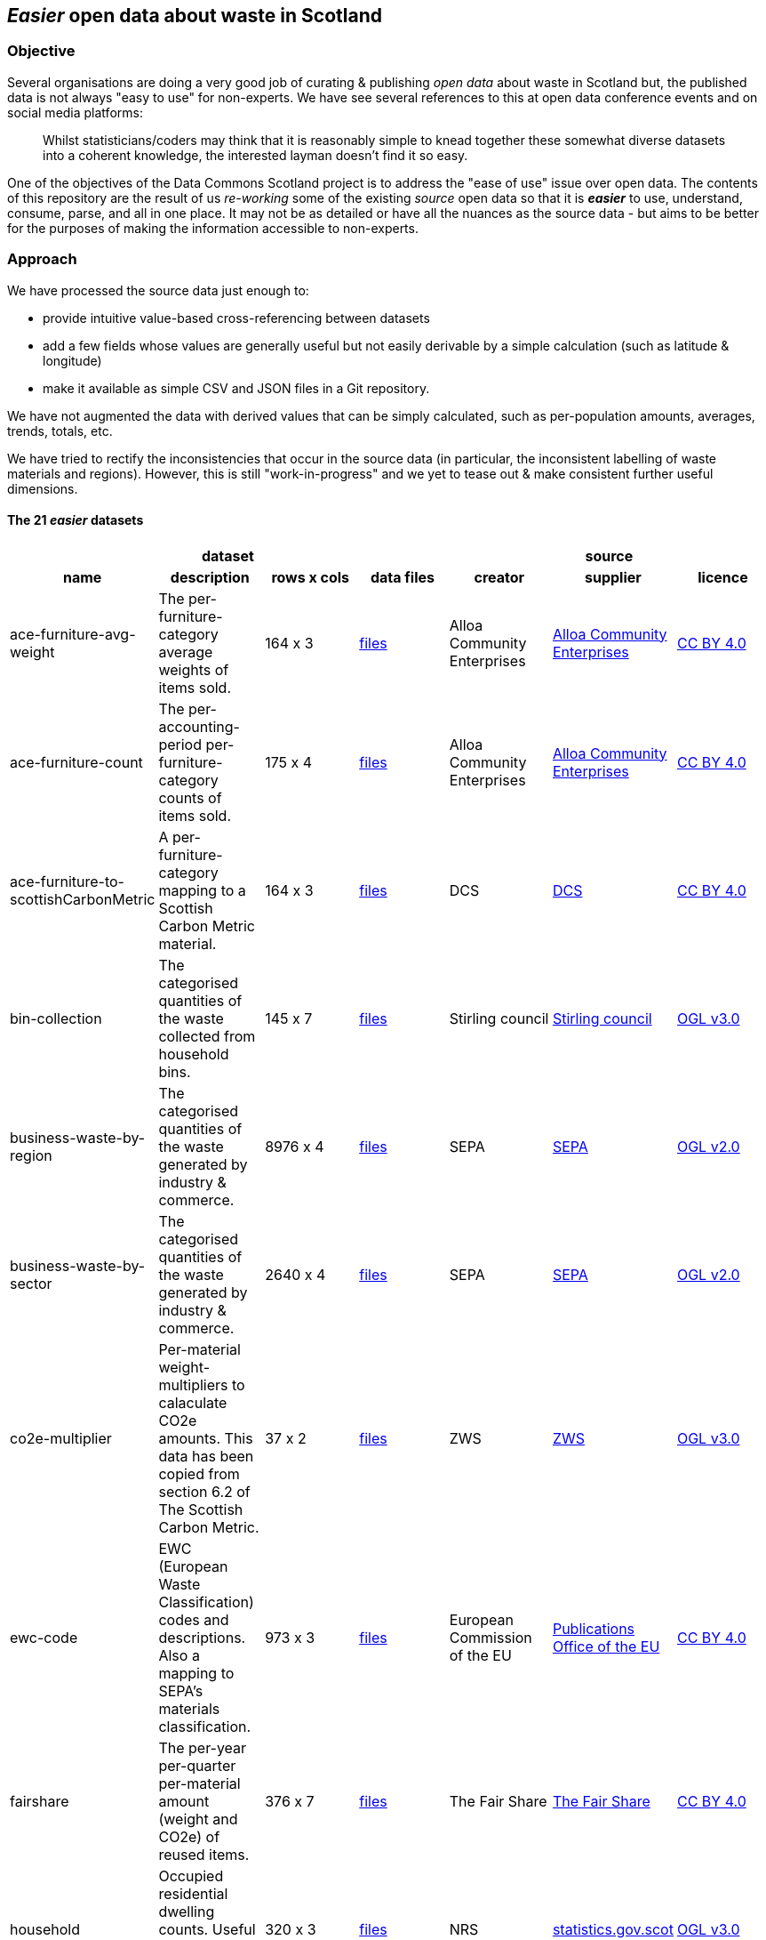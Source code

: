 
== _Easier_ open data about waste in Scotland

=== Objective

Several organisations are doing a very good job of curating & publishing _open data_ about waste in Scotland but,
the published data is not always "easy to use" for non-experts.
We have see several references to this at open data conference events and on social media platforms:
[quote]
Whilst statisticians/coders may think that it is reasonably simple to knead together these
somewhat diverse datasets into a coherent knowledge, the interested layman doesn't find it so easy.

One of the objectives of the Data Commons Scotland project is to address
the "ease of use" issue over open data.
The contents of this repository are the result of us _re-working_ some of the existing
_source_ open data
so that it is *_easier_* to use, understand, consume, parse, and all in one place.
It may not be as detailed or have all the nuances as the source data - but aims to be
better for the purposes of making the information accessible to non-experts.
                          
=== Approach

We have processed the source data just enough to:

* provide intuitive value-based cross-referencing between datasets
* add a few fields whose values are generally useful but not easily derivable by a simple calculation (such as latitude & longitude)
* make it available as simple CSV and JSON files in a Git repository.

We have not augmented the data with derived values that can be simply calculated,
such as per-population amounts, averages, trends, totals, etc.

We have tried to rectify the inconsistencies that occur in the source data 
(in particular, the inconsistent labelling of waste materials and regions). 
However, this is still "work-in-progress" and we yet to tease out & make consistent further 
useful dimensions.

==== The 21 _easier_ datasets

[width="100%",cols="<,<,^,<,<,<,<",stripes="hover"]

|=========================================================

4+^h|dataset
3+^h|source

1+<h| name
1+<h| description
1+<h| rows x cols
1+<h| data files
1+<h| creator
1+<h| supplier
1+<h| licence

| anchor:ace-furniture-avg-weight[] ace-furniture-avg-weight | The per-furniture-category average weights of items sold. |  164 x 3 | link:data/README.adoc#ace-furniture-avg-weight[files] | Alloa Community Enterprises | file:///[Alloa Community Enterprises] | https://creativecommons.org/licenses/by/4.0/[CC BY 4.0]

| anchor:ace-furniture-count[] ace-furniture-count | The per-accounting-period per-furniture-category counts of items sold. |  175 x 4 | link:data/README.adoc#ace-furniture-count[files] | Alloa Community Enterprises | file:///[Alloa Community Enterprises] | https://creativecommons.org/licenses/by/4.0/[CC BY 4.0]

| anchor:ace-furniture-to-scottishCarbonMetric[] ace-furniture-to-scottishCarbonMetric | A per-furniture-category mapping to a Scottish Carbon Metric material. |  164 x 3 | link:data/README.adoc#ace-furniture-to-scottishCarbonMetric[files] | DCS | file:///[DCS] | https://creativecommons.org/licenses/by/4.0/[CC BY 4.0]

| anchor:bin-collection[] bin-collection | The categorised quantities of the waste collected from household bins. |  145 x 7 | link:data/README.adoc#bin-collection[files] | Stirling council | https://data.stirling.gov.uk/dataset/waste-management[Stirling council] | http://www.nationalarchives.gov.uk/doc/open-government-licence/version/3/[OGL v3.0]

| anchor:business-waste-by-region[] business-waste-by-region | The categorised quantities of the waste generated by industry & commerce. |  8976 x 4 | link:data/README.adoc#business-waste-by-region[files] | SEPA | https://www.sepa.org.uk/environment/waste/waste-data/waste-data-reporting/business-waste-data[SEPA] | http://www.nationalarchives.gov.uk/doc/open-government-licence/version/2/[OGL v2.0]

| anchor:business-waste-by-sector[] business-waste-by-sector | The categorised quantities of the waste generated by industry & commerce. |  2640 x 4 | link:data/README.adoc#business-waste-by-sector[files] | SEPA | https://www.sepa.org.uk/environment/waste/waste-data/waste-data-reporting/business-waste-data[SEPA] | http://www.nationalarchives.gov.uk/doc/open-government-licence/version/2/[OGL v2.0]

| anchor:co2e-multiplier[] co2e-multiplier | Per-material weight-multipliers to calaculate CO2e amounts. This data has been copied from section 6.2 of The Scottish Carbon Metric. |  37 x 2 | link:data/README.adoc#co2e-multiplier[files] | ZWS | https://www.zerowastescotland.org.uk/sites/default/files/The%20Scottish%20Carbon%20Metric.pdf[ZWS] | http://www.nationalarchives.gov.uk/doc/open-government-licence/version/3/[OGL v3.0]

| anchor:ewc-code[] ewc-code | EWC (European Waste Classification) codes and descriptions. Also a mapping to SEPA's materials classification. |  973 x 3 | link:data/README.adoc#ewc-code[files] | European Commission of the EU | https://eur-lex.europa.eu/legal-content/EN/TXT/HTML/?uri=CELEX:02000D0532-20150601&from=EN#tocId7[Publications Office of the EU] | https://creativecommons.org/licenses/by/4.0/[CC BY 4.0]

| anchor:fairshare[] fairshare | The per-year per-quarter per-material amount (weight and CO2e) of reused items. |  376 x 7 | link:data/README.adoc#fairshare[files] | The Fair Share | file:///[The Fair Share] | https://creativecommons.org/licenses/by/4.0/[CC BY 4.0]

| anchor:household[] household | Occupied residential dwelling counts. Useful for calculating per-household amounts. |  320 x 3 | link:data/README.adoc#household[files] | NRS | http://statistics.gov.scot/data/household-estimates[statistics.gov.scot] | http://www.nationalarchives.gov.uk/doc/open-government-licence/version/3/[OGL v3.0]

| anchor:household-co2e[] household-co2e | The carbon impact of the waste generated by household. |  288 x 3 | link:data/README.adoc#household-co2e[files] | SEPA | https://www.environment.gov.scot/data/data-analysis/household-waste[SEPA] | http://www.nationalarchives.gov.uk/doc/open-government-licence/version/2/[OGL v2.0]

| anchor:household-waste[] household-waste | The categorised quantities of the ('managed') waste generated by household. |  19008 x 5 | link:data/README.adoc#household-waste[files] | SEPA | http://statistics.gov.scot/data/household-waste[statistics.gov.scot] | http://www.nationalarchives.gov.uk/doc/open-government-licence/version/3/[OGL v3.0]

| anchor:household-waste-analysis[] household-waste-analysis | (An anonymised subset of) An analysis of sampled bin collection contents. |  1440 x 7 | link:data/README.adoc#household-waste-analysis[files] | ZWS | file:///[ZWS] | https://creativecommons.org/licenses/by/4.0/[CC BY 4.0]

| anchor:meta[] meta | Meta level information. |  21 x 10 | link:data/README.adoc#meta[files] | DCS | file:///[DCS] | https://creativecommons.org/licenses/by/4.0/[CC BY 4.0]

| anchor:population[] population | People counts. Useful for calculating per-citizen amounts. |  288 x 3 | link:data/README.adoc#population[files] | NRS | http://statistics.gov.scot/data/population-estimates-current-geographic-boundaries[statistics.gov.scot] | http://www.nationalarchives.gov.uk/doc/open-government-licence/version/3/[OGL v3.0]

| anchor:region[] region | Scottish council areas with UK government codes and Wikidata IDs. |  34 x 3 | link:data/README.adoc#region[files] | DCS | file:///[DCS] | https://creativecommons.org/licenses/by/4.0/[CC BY 4.0]

| anchor:sepa-material[] sepa-material | SEPA's waste materials classification. |  34 x 1 | link:data/README.adoc#sepa-material[files] | SEPA | https://www.sepa.org.uk/data-visualisation/waste-sites-and-capacity-tool[SEPA] | http://www.nationalarchives.gov.uk/doc/open-government-licence/version/2/[OGL v2.0]

| anchor:stirling-community-food-footfall[] stirling-community-food-footfall | The per-day number of people visiting the store. |  360 x 3 | link:data/README.adoc#stirling-community-food-footfall[files] | Transition Stirling | file:///[Transition Stirling] | https://creativecommons.org/licenses/by/4.0/[CC BY 4.0]

| anchor:stirling-community-food-tonnes[] stirling-community-food-tonnes | The per-day amount of food flowing in/out of the organisation from/to partner organisations. |  1350 x 4 | link:data/README.adoc#stirling-community-food-tonnes[files] | Transition Stirling | file:///[Transition Stirling] | https://creativecommons.org/licenses/by/4.0/[CC BY 4.0]

| anchor:waste-site-io[] waste-site-io | The locations, services, capacities and per-year I/O of waste sites. |  1254 x 13 | link:data/README.adoc#waste-site-io[files] | SEPA | https://www.sepa.org.uk/data-visualisation/waste-sites-and-capacity-tool[SEPA] | http://www.nationalarchives.gov.uk/doc/open-government-licence/version/2/[OGL v2.0]

| anchor:waste-site-material-io[] waste-site-material-io | The per-year per-material I/O of waste sites. |  118333 x 5 | link:data/README.adoc#waste-site-material-io[files] | SEPA | https://www.sepa.org.uk/data-visualisation/waste-sites-and-capacity-tool[SEPA] | http://www.nationalarchives.gov.uk/doc/open-government-licence/version/2/[OGL v2.0]

|=========================================================

